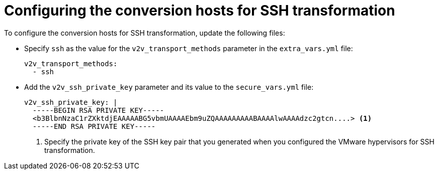 // Module included in the following assemblies:
//
// IMS_1.1/master.adoc
[id='Configuring_conversion_hosts_ansible_ssh_{context}']
= Configuring the conversion hosts for SSH transformation

ifdef::rhv_1-1[]
[IMPORTANT]
====
If the Red Hat Virtualization host has an existing SSH private key, you must delete the old key manually in `/var/lib/vdsm/.ssh/id_rsa` before running the `conversion_host_enable` playbook. The playbook will not overwrite the old key.
====
endif::[]

To configure the conversion hosts for SSH transformation, update the following files:

* Specify `ssh` as the value for the `v2v_transport_methods` parameter in the `extra_vars.yml` file:
+
[source,yaml]
----
v2v_transport_methods:
  - ssh
----

* Add the `v2v_ssh_private_key` parameter and its value to the `secure_vars.yml` file:
+
[source,yaml]
----
v2v_ssh_private_key: |
  -----BEGIN RSA PRIVATE KEY-----
  <b3BlbnNzaC1rZXktdjEAAAAABG5vbmUAAAAEbm9uZQAAAAAAAAABAAAAlwAAAAdzc2gtcn....> <1>
  -----END RSA PRIVATE KEY-----
----
<1> Specify the private key of the SSH key pair that you generated when you configured the VMware hypervisors for SSH transformation.
